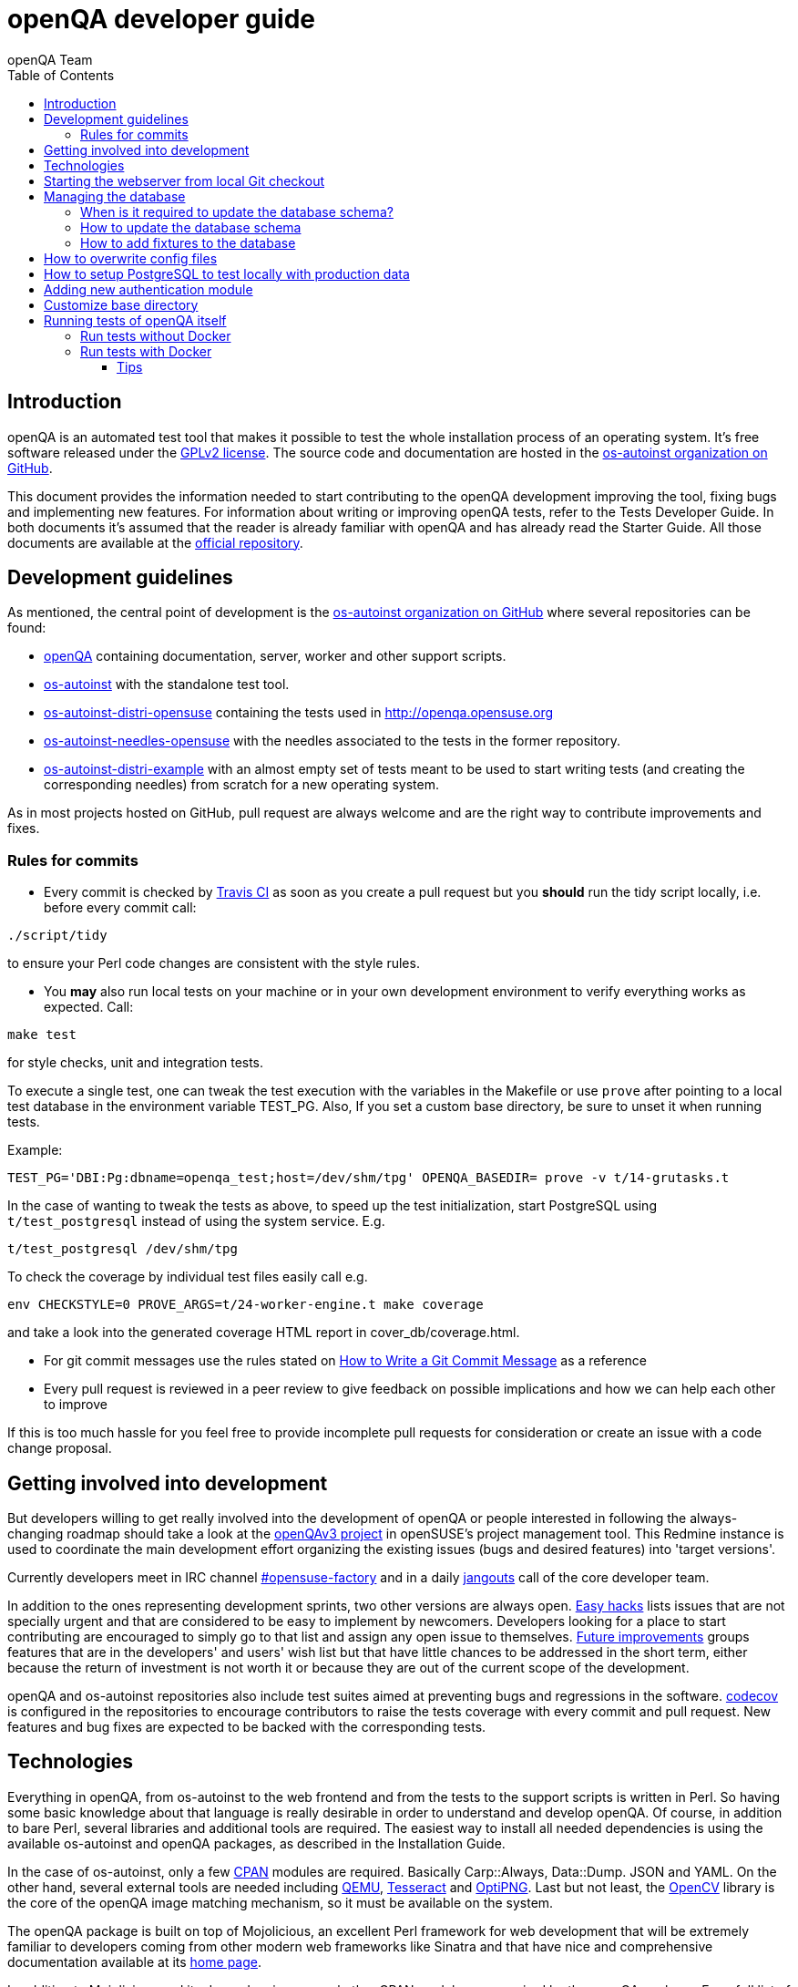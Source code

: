 
[[contributing]]
= openQA developer guide
:toc: left
:toclevels: 6
:author: openQA Team

== Introduction

openQA is an automated test tool that makes it possible to test the whole
installation process of an operating system. It's free software released
under the http://www.gnu.org/licenses/gpl-2.0.html[GPLv2 license]. The
source code and documentation are hosted in the
https://github.com/os-autoinst[os-autoinst organization on GitHub].

This document provides the information needed to start contributing to the
openQA development improving the tool, fixing bugs and implementing new
features. For information about writing or improving openQA tests, refer to the
Tests Developer Guide. In both documents it's assumed that the reader is already
familiar with openQA and has already read the Starter Guide. All those documents
are available at the
https://github.com/os-autoinst/openQA[official repository].

== Development guidelines
[id="guidelines"]

As mentioned, the central point of development is the
https://github.com/os-autoinst[os-autoinst organization on GitHub] where several
repositories can be found:

* https://github.com/os-autoinst/openQA[openQA] containing documentation,
  server, worker and other support scripts.
* https://github.com/os-autoinst/os-autoinst[os-autoinst] with the standalone
  test tool.
* https://github.com/os-autoinst/os-autoinst-distri-opensuse[os-autoinst-distri-opensuse]
  containing the tests used in http://openqa.opensuse.org
* https://github.com/os-autoinst/os-autoinst-needles-opensuse[os-autoinst-needles-opensuse]
  with the needles associated to the tests in the former repository.
* https://github.com/os-autoinst/os-autoinst-distri-example[os-autoinst-distri-example]
  with an almost empty set of tests meant to be used to start writing tests (and
  creating the corresponding needles) from scratch for a new operating system.

As in most projects hosted on GitHub, pull request are always welcome and
are the right way to contribute improvements and fixes.

=== Rules for commits
[id="rules_for_commits"]

* Every commit is checked by https://travis-ci.org/travis[Travis CI] as soon as
you create a pull request but you *should* run the tidy script locally,
i.e. before every commit call:

[source,sh]
----
./script/tidy
----

to ensure your Perl code changes are consistent with the style rules.

* You *may* also run local tests on your machine or in your own development
environment to verify everything works as expected. Call:

[source,sh]
----
make test
----

for style checks, unit and integration tests.

To execute a single test, one can tweak the test execution with the variables
in the Makefile or use `prove` after pointing to a local test database in the
environment variable +TEST_PG+. Also, If you set a custom base directory, be
sure to unset it when running tests.

Example:

[source,sh]
----
TEST_PG='DBI:Pg:dbname=openqa_test;host=/dev/shm/tpg' OPENQA_BASEDIR= prove -v t/14-grutasks.t
----

In the case of wanting to tweak the tests as above, to speed up the test
initialization, start PostgreSQL using `t/test_postgresql` instead of using
the system service. E.g.

[source,sh]
----
t/test_postgresql /dev/shm/tpg
----

To check the coverage by individual test files easily call e.g.

[source,sh]
----
env CHECKSTYLE=0 PROVE_ARGS=t/24-worker-engine.t make coverage
----

and take a look into the generated coverage HTML report in
+cover_db/coverage.html+.

* For git commit messages use the rules stated on
http://chris.beams.io/posts/git-commit/[How to Write a Git Commit Message] as
a reference

* Every pull request is reviewed in a peer review to give feedback on possible
implications and how we can help each other to improve

If this is too much hassle for you feel free to provide incomplete pull
requests for consideration or create an issue with a code change proposal.

== Getting involved into development
[id="getting_involved"]

But developers willing to get really involved into the development of openQA or
people interested in following the always-changing roadmap should take a look
at the https://progress.opensuse.org/projects/openqav3[openQAv3 project] in
openSUSE's project management tool. This Redmine instance is used to coordinate
the main development effort organizing the existing issues (bugs and desired
features) into 'target versions'.

Currently developers meet in IRC channel
irc://chat.freenode.net/opensuse-factory[#opensuse-factory] and in a daily
https://github.com/jangouts/jangouts[jangouts] call of the core developer team.

In addition to the ones representing development sprints, two other versions are
always open. https://progress.opensuse.org/versions/73[Easy hacks] lists issues
that are not specially urgent and that are considered to be easy to implement
by newcomers. Developers looking for a place to start contributing
are encouraged to simply go to that list and assign any open issue to themselves.
https://progress.opensuse.org/versions/90[Future improvements] groups features
that are in the developers' and users' wish list but that have little chances to be
addressed in the short term, either because the return of investment is not
worth it or because they are out of the current scope of the development.

openQA and os-autoinst repositories also include test suites aimed at preventing
bugs and regressions in the software. https://codecov.io/[codecov] is
configured in the repositories to encourage contributors to raise the tests
coverage with every commit and pull request. New features and bug fixes are
expected to be backed with the corresponding tests.

== Technologies
[id="technologies"]

Everything in openQA, from +os-autoinst+ to the web frontend and from the tests
to the support scripts is written in Perl. So having some basic knowledge
about that language is really desirable in order to understand and develop
openQA. Of course, in addition to bare Perl, several libraries and additional
tools are required. The easiest way to install all needed dependencies is
using the available os-autoinst and openQA packages, as described in the
Installation Guide.

In the case of os-autoinst, only a few http://www.cpan.org/[CPAN] modules are
required. Basically +Carp::Always+, +Data::Dump+. +JSON+ and +YAML+. On the other
hand, several external tools are needed including
http://wiki.qemu.org/Main_Page[QEMU],
https://code.google.com/p/tesseract-ocr/[Tesseract] and
http://optipng.sourceforge.net/[OptiPNG]. Last but not least, the
http://opencv.org/[OpenCV] library is the core of the openQA image matching
mechanism, so it must be available on the system.

The openQA package is built on top of Mojolicious, an excellent Perl framework
for web development that will be extremely familiar to developers coming from
other modern web frameworks like Sinatra and that have nice and comprehensive
documentation available at its http://mojolicio.us[home page].

In addition to Mojolicious and its dependencies, several other CPAN modules are
required by the openQA package. For a full list of hard dependencies, see the
file +cpanfile+ at the root of the openQA repository.

openQA relies on PostgreSQL to store the information. It used to support SQLite,
but that is no longer possible.

As stated in the previous section, every feature implemented in both packages
should be backed by proper tests.
http://perldoc.perl.org/Test/More.html[Test::More] is used to implement those
tests. As usual, tests are located under the +/t/+ directory. In the openQA
package, one of the tests consists of a call to
http://perltidy.sourceforge.net/[Perltidy] to ensure that the contributed code
follows the most common Perl style conventions.

== Starting the webserver from local Git checkout
* To start the webserver for development, use the `scripts/openqa daemon`.
* openQA will pull the required asssets on the first run.
* openQA uses SASS, so Ruby development files are required. Under openSUSE,
  installing the packages +devel_C_C+++ and +ruby-devel+ should be sufficient.
  openQA will install the required files automatically under +.gem+. Add
  +.gem/ruby/2.4.0/bin+ to the +PATH+ variable to let it find the sass/scss
  binaries. I also had to create symlinks of those binaries without +.ruby2.4+
  suffix so openQA could find them.
* It is also useful to start openQA with morbo which allows applying changes
  without restarting the server:
  `morbo -m development -w assets -w lib -w templates
    -l http://localhost:9526 script/openqa daemon`
* In case you have problems with broken rendering of the web page it can help
  to delete the asset cache and let the webserver regenerate it on first
  startup. For this delete the subdirectories +.sass-cache/+, +assets/cache/+
  and +assets/assetpack.db+. Make sure to look for error messages on startup
  of the webserver and to force the refresh of the web page in your browser.


== Managing the database

During the development process there are cases in which the database schema
needs to be changed.
there are some steps that have to be followed so that new database instances
and upgrades include those changes.

=== When is it required to update the database schema?
After modifying files in +lib/OpenQA/Schema/Result+. However, not all changes
require to update the schema. Adding just another method or altering/adding
functions like +has_many+ doesn't require an update. However, adding new
columns, modifying or removing existing ones requires to follow the steps
mentioned above.

=== How to update the database schema

1. First, you need to increase the database version number in the `$VERSION`
   variable in the +lib/OpenQA/Schema.pm+ file.
   Note that it's recommended to notify the other developers before doing so,
   to synchronize in case there are more developers wanting to increase the
   version number at the same time.

2. Then you need to generate the deployment files for new installations,
   this is done by running `./script/initdb --prepare_init`.

3. Afterwards you need to generate the deployment files for existing installations,
   this is done by running `./script/upgradedb --prepare_upgrade`.
   After doing so, the directories +dbicdh/$ENGINE/deploy/<new version>+ and
   +dbicdh/$ENGINE/upgrade/<prev version>-<new version>+ for PosgreSQL
   should have been created with some SQL files inside containing the statements to
   initialize the schema and to upgrade from one version
   to the next in the corresponding database engine.

4. Migration scripts to upgrade from previous versions can be added under
   +dbicdh/_common/upgrade+. Create a +<prev_version>-<new_version>+ directory and
   put some files there with DBIx commands for the migration. For examples just
   have a look at the migrations which are already there.

The above steps are only for preparing the required SQL statements, but do not
actually alter the database. Before doing so, it is recommended *to backup your
database* to be able to downgrade again if something goes wrong or you just need
to continue working on another branch. To do so, the following command can be
used to create a copy:
[source,sh]
----
createdb -O ownername -T originaldb newdb
----

To actually create or update the database (after creating a backup as described),
you should run either `./script/initdb --init_database` or
`./script/upgradedb --upgrade_database`. This is also required when the changes
are installed in a production server.

=== How to add fixtures to the database

Note: This section is not about the fixtures for the testsuite. Those are located
under t/fixtures.

Note: This section might not be relevant anymore. At least there are currently
none of the mentioned directories with files containing SQL statements present.

Fixtures (initial data stored in tables at installation time) are stored
in files into the +dbicdh/_common/deploy/_any/<version>+ and
+dbicdh/_common/upgrade/<prev_version>-<next_version>+ directories.

You can create as many files as you want in each directory. These files contain
SQL statements that will be executed when initializing or upgrading a database.
Note that those files (and directories) have to be created manually.

Executed SQL statements can be traced by setting the +DBIC_TRACE+ environment
variable.

[source,sh]
----
export DBIC_TRACE=1
----

== How to overwrite config files

It can be necessary during development to change the config files in +etc/+.
For example you have to edit etc/openqa/database.ini to use another database.
Or to increase the log level it's useful to set the loglevel to debug in
etc/openqa/openqa.ini.

To avoid these changes getting in your git workflow, copy them to a new
directory and set OPENQA_CONFIG in your shell setup files.

[source,sh]
----
cp -ar etc/openqa etc/mine
export OPENQA_CONFIG=$PWD/etc/mine
----


Note that OPENQA_CONFIG points to the directory containing openqa.ini, database.ini,
client.conf and workers.ini.

[[setup-postgresql]]
== How to setup PostgreSQL to test locally with production data

1. Install PosgreSQL - under openSUSE the following package are required:
   +postgresql-server postgresql-init+

2. Start the server: `systemctl start postgresql`

3. The following steps need to be done by the user postgres: `su - postgres`

4. Create user: `createuser your_username` where +your_username+ must be the same
   as the UNIX user you start your local openQA instance with.

5. Create database: `createdb -O your_username openqa`

6. The next steps must be done by the user you start your local openQA instance with.

7. Import dump: `pg_restore -c -d openqa path/to/dump`

8. Configure openQA to use PostgreSQL as described in the section <<Installing.asciidoc#database,Database>> of the installation guide.
 User name and password are not required.

== Adding new authentication module

OpenQA comes with three authentication modules providing authentication methods:
OpenID, iChain and Fake (see <<Installing.asciidoc#authentication,User authentication>>).

All authentication modules reside in +lib/OpenQA/Auth+ directory. During
OpenQA start, +[auth]/method+ section of +/etc/openqa/openqa.ini+ is read and according
to its value (or default OpenID) OpenQA tries to require OpenQA::WebAPI::Auth::$method.
If successful, module for given method is imported or the OpenQA ends with error.


Each authentication module is expected to export +auth_login+ and +auth_logout+ functions. In case of request-response mechanism (as in
OpenID), +auth_response+ is imported on demand.

Currently there is no login page because all implemented methods use either 3rd party
page or none.

Authentication module is expected to return HASH:
[source,perl]
----

%res = (
    # error = 1 signals auth error
    error => 0|1
    # where to redirect the user
    redirect => ''
);
----

Authentication module is expected to create or update user entry in OpenQA database
after user validation. See included modules for inspiration.

== Customize base directory

It is possible to customize the openQA base directory (which is for instance used to store
test results) by setting the environment variable +OPENQA_BASEDIR+. The default value
is +/var/lib+. Be sure to clear that variable when running unit tests locally (see next
section).

== Running tests of openQA itself
Beside simply running the testsuite, it is also possible to use containers. Using containers,
tests are executed in the same environment as on the Travis CI. This allows to reproduce issues
specific to that environment.

=== Run tests without Docker
Be sure to install all required dependencies. Those can be found in the file `openQA.spec`
in the openQA repository.

To run UI tests the package +perl-Selenium-Remote-Driver+ is required. The version provided
by Leap 42.2 is too old. The version from the repository +devel-languages-perl+ can be used
instead. You also need to install chromedriver and either chrome or chromium for the UI tests.

Run `t/test_postgresql /dev/shm/tpg` to initialize a temporary PostgreSQL database.
Export the environment variable as instructed by that script.

To execute the testsuite use `make test`. It is also possible
to run a particular test, for example `prove t/api/01-workers.t`.

To watch the execution of the UI tests, set the environment variable `NOT_HEADLESS`.

=== Run tests with Docker
To run tests in Docker please be sure that Docker is installed and the Docker daemon is running.
To launch the test suite first it's required to pull the docker image:

  docker pull registry.opensuse.org/devel/openqa/containers/openqa_dev:latest

This Docker image is provided by the OBS repository https://build.opensuse.org/package/show/devel:openQA/openqa_dev
and based on the `Dockerfile` within the `docker/travis_tests` sub directory of the openQA repository.

Build the image using Makefile target:

  make docker-test-build

Note that the image created by that target is called `openqa:latest` while the raw container
pulled from OBS is called `openqa_dev:latest`.

Launch the tests using Makefile target:

  make launch-docker-to-run-tests-within

Run tests by invoking Docker manually, e.g.:

  docker run -v OPENQA_LOCAL_CODE:/opt/openqa -e VAR1=1 -e VAR2=1 openqa:latest make run-tests-within-container

Replace `OPENQA_LOCAL_CODE` with the location where you have the openQA code.

The command line to run tests manually reveals that the Makefile target `run-tests-within-container` is used to run the tests *inside* the
container. It does some preparations to be able to run the full stack test within Docker and considers a few
environment variables defining our test matrix:

|============================
|FULLSTACK=0| UITESTS=0
|FULLSTACK=0| UITESTS=1
|FULLSTACK=1|
|SCHEDULER_FULLSTACK=1|
|DEVELOPER_FULLSTACK=1|
|GH_PUBLISH=true|
|============================

So by replacing VAR1 and VAR2 with those values one can trigger the different tests of the matrix.

Of course it is also possible to run (specific) tests directly via `prove` instead of using the Makefile targets.

==== Tips

Running commands will be executed after the initialization script (database creation and so on..). So if there is the need to run an interactive session after it just do:

  docker run -it -v OPENQA_LOCAL_CODE:/opt/openqa openqa:latest bash

Of course you can also use `make run-tests-within-container \; bash` to run the tests first and then open a shell for further investigation.

There's also the possibility to change the initialization scripts with the --entrypoint switch. This allows us to go into an interactive
session without any initialization script run:

  docker run -it --entrypoint /bin/bash -v OPENQA_LOCAL_CODE:/opt/openqa registry.opensuse.org/devel/openqa/containers/openqa_dev

In case there's the need to follow what's happening in the current running docker (the execution will terminate the session):

  docker exec -ti $(docker ps | awk '!/CONTAINER/{print $1}') /bin/bash

Running UI tests in non-headless mode is also possible, eg.:

  xhost +local:root
  docker run --rm -ti --name openqa-testsuite -v /tmp/.X11-unix:/tmp/.X11-unix:rw -e DISPLAY="$DISPLAY" -e NOT_HEADLESS=1 openqa:latest prove -v t/ui/14-dashboard.t
  xhost -local:root

It is also possible to use a custom os-autoinst checkout using the following arguments:

  docker run … -e CUSTOM_OS_AUTOINST=1 -v /path/to/your/os-autoinst:/opt/os-autoinst make run-tests-within-container

By default, `configure` and `make` are still executed (so a clean checkout is expected). If your checkout is already prepared to use, set +CUSTOM_OS_AUTOINST_SKIP_BUILD+ to prevent this. Be aware that the build produced outside of the container might not work inside the container
if both environments provide different, incompatible library versions (eg. OpenCV).

It is also important to mention that your local repositories will be copied into the container. This can take very long if those are big, eg. when the openQA repo contains a lot of
profiling data because you enabled +Mojolicious::Plugin::NYTProf+.

In general, if starting the tests via Docker seems to hang, it is a good idea to inspect the process tree to see which command is currently executed.
